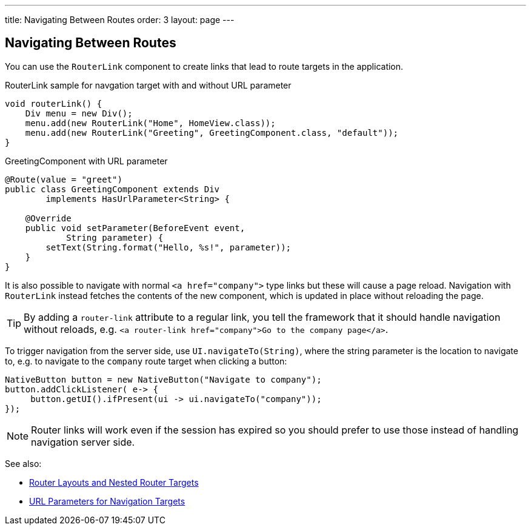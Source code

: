 ---
title: Navigating Between Routes
order: 3
layout: page
---

== Navigating Between Routes

You can use the `RouterLink` component to create links that lead to route targets in the application.

.RouterLink sample for navgation target with and without URL parameter
[source,java]
----
void routerLink() {
    Div menu = new Div();
    menu.add(new RouterLink("Home", HomeView.class));
    menu.add(new RouterLink("Greeting", GreetingComponent.class, "default"));
}
----

.GreetingComponent with URL parameter
[source,java]
----
@Route(value = "greet")
public class GreetingComponent extends Div
        implements HasUrlParameter<String> {

    @Override
    public void setParameter(BeforeEvent event,
            String parameter) {
        setText(String.format("Hello, %s!", parameter));
    }
}
----

It is also possible to navigate with normal `<a href="company">` type links but these will cause a page reload.
Navigation with `RouterLink` instead fetches the contents of the new component, which is updated in place without reloading the page.

[TIP]
By adding a `router-link` attribute to a regular link, you tell the framework that it should handle navigation without reloads, e.g. `<a router-link href="company">Go to the company page</a>`.

To trigger navigation from the server side, use `UI.navigateTo(String)`, where the string parameter is the location to navigate to, e.g. to navigate to the `company` route target when clicking a button:

[source,java]
----
NativeButton button = new NativeButton("Navigate to company");
button.addClickListener( e-> {
     button.getUI().ifPresent(ui -> ui.navigateTo("company"));
});
----

[NOTE]
Router links will work even if the session has expired so you should prefer to use those instead of handling navigation server side.

See also:

* <<tutorial-router-layout#,Router Layouts and Nested Router Targets>>
* <<tutorial-router-url-parameters#,URL Parameters for Navigation Targets>>
